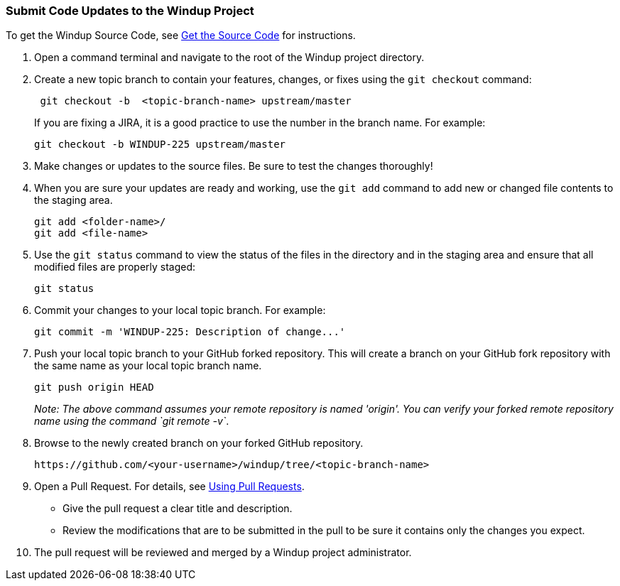 :ProductName: Windup
:ProductShortName: Windup

[[Dev-Submit-Code-Updates-to-the-Project]]
=== Submit Code Updates to the {ProductName} Project

To get the {ProductName} Source Code, see link:Dev-Get-the-Source-Code[Get the Source Code] for instructions.

. Open a command terminal and navigate to the root of the {ProductShortName} project directory.

. Create a new topic branch to contain your features, changes, or fixes using the `git checkout` command:
+
[options="nowrap"]
----
 git checkout -b  <topic-branch-name> upstream/master
----

+
If you are fixing a JIRA, it is a good practice to use the number in the
branch name. For example:
+
[options="nowrap"]
----
git checkout -b WINDUP-225 upstream/master
----

. Make changes or updates to the source files. Be sure to test the changes thoroughly!

. When you are sure your updates are ready and working, use the `git add` command to add new or changed file contents to the
staging area.
+
[options="nowrap"]
----
git add <folder-name>/
git add <file-name>
----

. Use the `git status` command to view the status of the files in the
directory and in the staging area and ensure that all modified files are
properly staged:
+
[options="nowrap"]
----
git status        
----

. Commit your changes to your local topic branch. For example:
+
[options="nowrap"]
----
git commit -m 'WINDUP-225: Description of change...'     
----

. Push your local topic branch to your GitHub forked repository. This
will create a branch on your GitHub fork repository with the same name as
your local topic branch name.
+
[options="nowrap"]
----
git push origin HEAD            
----
+
_Note: The above command assumes your remote repository is named
'origin'. You can verify your forked remote repository name using the
command `git remote -v`_.

. Browse to the newly created branch on your forked GitHub repository.
+
[options="nowrap"]
----
https://github.com/<your-username>/windup/tree/<topic-branch-name> 
----

. Open a Pull Request. For details, see
https://help.github.com/articles/using-pull-requests[Using Pull
Requests].

* Give the pull request a clear title and description.
* Review the modifications that are to be submitted in the pull to be sure it contains
only the changes you expect.

. The pull request will be reviewed and merged by a {ProductName} project administrator.
